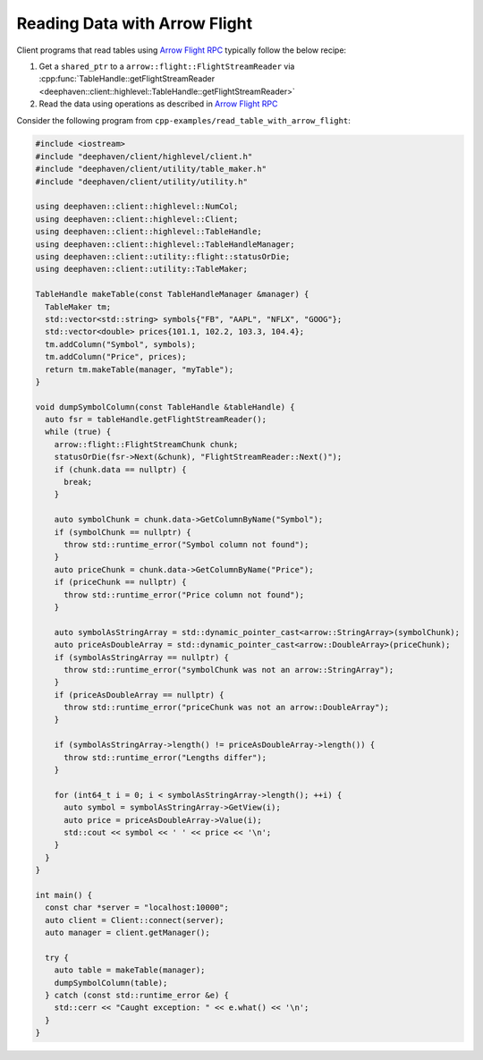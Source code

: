 Reading Data with Arrow Flight
==============================

Client programs that read tables using
`Arrow Flight RPC <https://arrow.apache.org/docs/cpp/flight.html>`__
typically follow the below recipe:

1. Get a ``shared_ptr`` to a ``arrow::flight::FlightStreamReader`` via
   :cpp:func:`TableHandle::getFlightStreamReader <deephaven::client::highlevel::TableHandle::getFlightStreamReader>`
2. Read the data using operations as described in
   `Arrow Flight RPC <https://arrow.apache.org/docs/cpp/flight.html>`__   

Consider the following program from ``cpp-examples/read_table_with_arrow_flight``:

.. code:: c++
	  
  #include <iostream>
  #include "deephaven/client/highlevel/client.h"
  #include "deephaven/client/utility/table_maker.h"
  #include "deephaven/client/utility/utility.h"

  using deephaven::client::highlevel::NumCol;
  using deephaven::client::highlevel::Client;
  using deephaven::client::highlevel::TableHandle;
  using deephaven::client::highlevel::TableHandleManager;
  using deephaven::client::utility::flight::statusOrDie;
  using deephaven::client::utility::TableMaker;

  TableHandle makeTable(const TableHandleManager &manager) {
    TableMaker tm;
    std::vector<std::string> symbols{"FB", "AAPL", "NFLX", "GOOG"};
    std::vector<double> prices{101.1, 102.2, 103.3, 104.4};
    tm.addColumn("Symbol", symbols);
    tm.addColumn("Price", prices);
    return tm.makeTable(manager, "myTable");
  }

  void dumpSymbolColumn(const TableHandle &tableHandle) {
    auto fsr = tableHandle.getFlightStreamReader();
    while (true) {
      arrow::flight::FlightStreamChunk chunk;
      statusOrDie(fsr->Next(&chunk), "FlightStreamReader::Next()");
      if (chunk.data == nullptr) {
	break;
      }

      auto symbolChunk = chunk.data->GetColumnByName("Symbol");
      if (symbolChunk == nullptr) {
	throw std::runtime_error("Symbol column not found");
      }
      auto priceChunk = chunk.data->GetColumnByName("Price");
      if (priceChunk == nullptr) {
	throw std::runtime_error("Price column not found");
      }

      auto symbolAsStringArray = std::dynamic_pointer_cast<arrow::StringArray>(symbolChunk);
      auto priceAsDoubleArray = std::dynamic_pointer_cast<arrow::DoubleArray>(priceChunk);
      if (symbolAsStringArray == nullptr) {
	throw std::runtime_error("symbolChunk was not an arrow::StringArray");
      }
      if (priceAsDoubleArray == nullptr) {
	throw std::runtime_error("priceChunk was not an arrow::DoubleArray");
      }

      if (symbolAsStringArray->length() != priceAsDoubleArray->length()) {
	throw std::runtime_error("Lengths differ");
      }

      for (int64_t i = 0; i < symbolAsStringArray->length(); ++i) {
	auto symbol = symbolAsStringArray->GetView(i);
	auto price = priceAsDoubleArray->Value(i);
	std::cout << symbol << ' ' << price << '\n';
      }
    }
  }

  int main() {
    const char *server = "localhost:10000";
    auto client = Client::connect(server);
    auto manager = client.getManager();

    try {
      auto table = makeTable(manager);
      dumpSymbolColumn(table);
    } catch (const std::runtime_error &e) {
      std::cerr << "Caught exception: " << e.what() << '\n';
    }
  }
